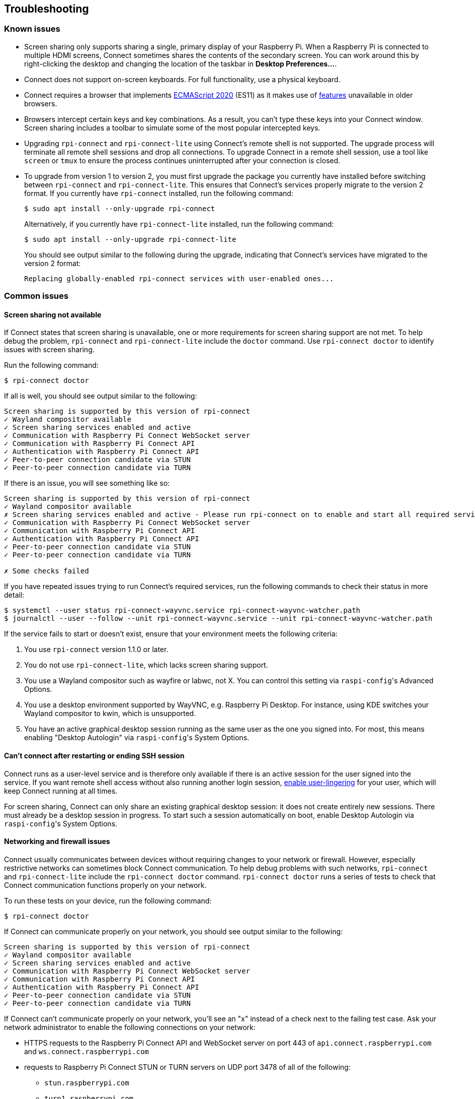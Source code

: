 == Troubleshooting

=== Known issues

* Screen sharing only supports sharing a single, primary display of your Raspberry Pi. When a Raspberry Pi is connected to multiple HDMI screens, Connect sometimes shares the contents of the secondary screen. You can work around this by right-clicking the desktop and changing the location of the taskbar in **Desktop Preferences...**.

* Connect does not support on-screen keyboards. For full functionality, use a physical keyboard.

* Connect requires a browser that implements https://caniuse.com/?search=es2020[ECMAScript 2020] (ES11) as it makes use of https://caniuse.com/?feats=mdn-javascript_operators_optional_chaining,mdn-javascript_operators_nullish_coalescing,mdn-javascript_builtins_globalthis,es6-module-dynamic-import,bigint,mdn-javascript_builtins_promise_allsettled,mdn-javascript_builtins_string_matchall,mdn-javascript_statements_export_namespace,mdn-javascript_operators_import_meta[features] unavailable in older browsers.

* Browsers intercept certain keys and key combinations. As a result, you can't type these keys into your Connect window. Screen sharing includes a toolbar to simulate some of the most popular intercepted keys.

* Upgrading `rpi-connect` and `rpi-connect-lite` using Connect's remote shell is not supported. The upgrade process will terminate all remote shell sessions and drop all connections. To upgrade Connect in a remote shell session, use a tool like `screen` or `tmux` to ensure the process continues uninterrupted after your connection is closed.

* To upgrade from version 1 to version 2, you must first upgrade the package you currently have installed before switching between `rpi-connect` and `rpi-connect-lite`. This ensures that Connect's services properly migrate to the version 2 format. If you currently have `rpi-connect` installed, run the following command:
+
[source,console]
----
$ sudo apt install --only-upgrade rpi-connect
----
+
Alternatively, if you currently have `rpi-connect-lite` installed, run the following command:
+
[source,console]
----
$ sudo apt install --only-upgrade rpi-connect-lite
----
+
You should see output similar to the following during the upgrade, indicating that Connect's services have migrated to the version 2 format:
+
[source,console]
----
Replacing globally-enabled rpi-connect services with user-enabled ones...
----

=== Common issues

==== Screen sharing not available

If Connect states that screen sharing is unavailable, one or more requirements for screen sharing support are not met. To help debug the problem, `rpi-connect` and `rpi-connect-lite` include the `doctor` command. Use `rpi-connect doctor` to identify issues with screen sharing.

Run the following command:

[source,console]
----
$ rpi-connect doctor
----

If all is well, you should see output similar to the following:

----
Screen sharing is supported by this version of rpi-connect
✓ Wayland compositor available
✓ Screen sharing services enabled and active
✓ Communication with Raspberry Pi Connect WebSocket server
✓ Communication with Raspberry Pi Connect API
✓ Authentication with Raspberry Pi Connect API
✓ Peer-to-peer connection candidate via STUN
✓ Peer-to-peer connection candidate via TURN
----

If there is an issue, you will see something like so:

----
Screen sharing is supported by this version of rpi-connect
✓ Wayland compositor available
✗ Screen sharing services enabled and active - Please run rpi-connect on to enable and start all required services
✓ Communication with Raspberry Pi Connect WebSocket server
✓ Communication with Raspberry Pi Connect API
✓ Authentication with Raspberry Pi Connect API
✓ Peer-to-peer connection candidate via STUN
✓ Peer-to-peer connection candidate via TURN

✗ Some checks failed
----

If you have repeated issues trying to run Connect's required services, run the following commands to check their status in more detail:

[source,console]
----
$ systemctl --user status rpi-connect-wayvnc.service rpi-connect-wayvnc-watcher.path
$ journalctl --user --follow --unit rpi-connect-wayvnc.service --unit rpi-connect-wayvnc-watcher.path
----

If the service fails to start or doesn't exist, ensure that your environment meets the following criteria:

. You use `rpi-connect` version 1.1.0 or later.
. You do not use `rpi-connect-lite`, which lacks screen sharing support.
. You use a Wayland compositor such as wayfire or labwc, not X. You can control this setting via ``raspi-config``'s Advanced Options.
. You use a desktop environment supported by WayVNC, e.g. Raspberry Pi Desktop. For instance, using KDE switches your Wayland compositor to kwin, which is unsupported.
. You have an active graphical desktop session running as the same user as the one you signed into. For most, this means enabling "Desktop Autologin" via ``raspi-config``'s System Options.

==== Can't connect after restarting or ending SSH session

Connect runs as a user-level service and is therefore only available if there is an active session for the user signed into the service. If you want remote shell access without also running another login session, xref:connect.adoc#enable-remote-shell-at-all-times[enable user-lingering] for your user, which will keep Connect running at all times.

For screen sharing, Connect can only share an existing graphical desktop session: it does not create entirely new sessions. There must already be a desktop session in progress. To start such a session automatically on boot, enable Desktop Autologin via ``raspi-config``'s System Options.

==== Networking and firewall issues

Connect usually communicates between devices without requiring changes to your network or firewall. However, especially restrictive networks can sometimes block Connect communication. To help debug problems with such networks, `rpi-connect` and `rpi-connect-lite` include the `rpi-connect doctor` command. `rpi-connect doctor` runs a series of tests to check that Connect communication functions properly on your network.

To run these tests on your device, run the following command:

[source,console]
----
$ rpi-connect doctor
----

If Connect can communicate properly on your network, you should see output similar to the following:

----
Screen sharing is supported by this version of rpi-connect
✓ Wayland compositor available
✓ Screen sharing services enabled and active
✓ Communication with Raspberry Pi Connect WebSocket server
✓ Communication with Raspberry Pi Connect API
✓ Authentication with Raspberry Pi Connect API
✓ Peer-to-peer connection candidate via STUN
✓ Peer-to-peer connection candidate via TURN
----

If Connect can't communicate properly on your network, you'll see an "x" instead of a check next to the failing test case. Ask your network administrator to enable the following connections on your network:

* HTTPS requests to the Raspberry Pi Connect API and WebSocket server on port 443 of `api.connect.raspberrypi.com` and `ws.connect.raspberrypi.com`
* requests to Raspberry Pi Connect STUN or TURN servers on UDP port 3478 of all of the following:
** `stun.raspberrypi.com`
** `turn1.raspberrypi.com`
** `turn2.raspberrypi.com`
** `turn3.raspberrypi.com`
* requests to Raspberry Pi Connect TURN servers on TCP ports 3478 or 443 of all of the following:
** `turn1.raspberrypi.com`
** `turn2.raspberrypi.com`
** `turn3.raspberrypi.com`
* requests to Raspberry Pi Connect TURN servers on UDP ports 3478, 443, or 49152 -> 65535 of all of the following:
** `turn1.raspberrypi.com`
** `turn2.raspberrypi.com`
** `turn3.raspberrypi.com`

=== View Connect status

To view the current status of the Connect service, run the following command:

[source,console]
----
$ rpi-connect status
----

You should see output similar to the following:

----
Signed in: yes
Subscribed to events: yes
Screen sharing: allowed (0 sessions active)
Remote shell: allowed (0 sessions active)
----

The output of this command indicates whether or not you are currently signed in to Connect, as well as the remote services enabled on your Raspberry Pi.

If you see output including "Raspberry Pi Connect is not running, run rpi-connect on", run `rpi-connect on` to start Connect.

=== Enable enhanced logging

You can enable debug logging for both `rpi-connect` and its dedicated WayVNC server for a detailed account of local operations on your Raspberry Pi.

==== Enable enhanced logging in `rpi-connect`

Override the `rpi-connect` service definition with the following command:

[source,console]
----
$ systemctl --user edit rpi-connect
----

Enter the following lines of configuration between the comments:

[source,bash]
----
[Service]
ExecStart=
ExecStart=/usr/bin/rpi-connectd -socket %t/rpi-connect-wayvnc.sock -v
----

NOTE: You need **both** lines that begin with `ExecStart=`.

Finally, restart Connect with the following command:

[source,console]
----
$ rpi-connect restart
----

==== Enable enhanced logging in the dedicated `wayvnc` server

Override the `rpi-connect-wayvnc` service definition with the following command:

[source,console]
----
$ systemctl --user edit rpi-connect-wayvnc
----

Enter the following lines of configuration between the comments (including the `-Ldebug` flag):

[source,bash]
----
[Service]
ExecStart=
ExecStart=/usr/bin/rpi-connect-env /usr/bin/wayvnc --config /etc/rpi-connect/wayvnc.config --render-cursor --unix-socket --socket=%t/rpi-connect-wayvnc-ctl.sock -Ldebug %t/rpi-connect-wayvnc.sock
----

NOTE: You need **both** lines that begin with `ExecStart=`.

Finally, restart Connect with the following command:

[source,console]
----
$ rpi-connect restart
----

=== View Connect logs

To view logs for the Connect service and its dedicated WayVNC server, run the following command:

[source,console]
----
$ journalctl --user --follow --unit rpi-connect --unit rpi-connect-wayvnc
----
